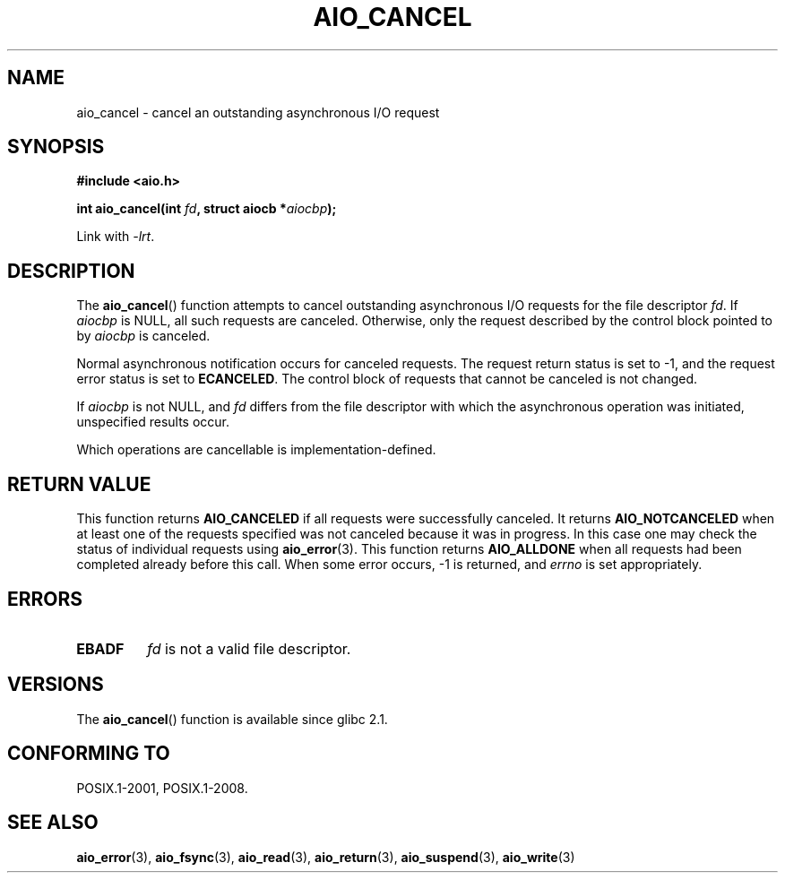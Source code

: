 .\" Copyright (c) 2003 Andries Brouwer (aeb@cwi.nl)
.\"
.\" This is free documentation; you can redistribute it and/or
.\" modify it under the terms of the GNU General Public License as
.\" published by the Free Software Foundation; either version 2 of
.\" the License, or (at your option) any later version.
.\"
.\" The GNU General Public License's references to "object code"
.\" and "executables" are to be interpreted as the output of any
.\" document formatting or typesetting system, including
.\" intermediate and printed output.
.\"
.\" This manual is distributed in the hope that it will be useful,
.\" but WITHOUT ANY WARRANTY; without even the implied warranty of
.\" MERCHANTABILITY or FITNESS FOR A PARTICULAR PURPOSE.  See the
.\" GNU General Public License for more details.
.\"
.\" You should have received a copy of the GNU General Public
.\" License along with this manual; if not, write to the Free
.\" Software Foundation, Inc., 59 Temple Place, Suite 330, Boston, MA 02111,
.\" USA.
.\"
.TH AIO_CANCEL 3 2003-11-14  "" "Linux Programmer's Manual"
.SH NAME
aio_cancel \- cancel an outstanding asynchronous I/O request
.SH SYNOPSIS
.B "#include <aio.h>"
.sp
.BI "int aio_cancel(int " fd ", struct aiocb *" aiocbp );
.sp
Link with \fI\-lrt\fP.
.SH DESCRIPTION
The
.BR aio_cancel ()
function attempts to cancel outstanding asynchronous I/O requests
for the file descriptor
.IR fd .
If
.I aiocbp
is NULL, all such requests are canceled.
Otherwise, only the request
described by the control block pointed to by
.I aiocbp
is canceled.
.LP
Normal asynchronous notification occurs for canceled requests.
The request return status is set to \-1, and the request error status
is set to
.BR ECANCELED .
The control block of requests that cannot be canceled is not changed.
.LP
If
.I aiocbp
is not NULL, and
.I fd
differs from the file descriptor with which the asynchronous operation
was initiated, unspecified results occur.
.LP
Which operations are cancellable is implementation-defined.
.\" FreeBSD: not those on raw disk devices.
.SH "RETURN VALUE"
This function returns
.B AIO_CANCELED
if all requests were successfully
canceled.
It returns
.B AIO_NOTCANCELED
when at least one of the
requests specified was not canceled because it was in progress.
In this case one may check the status of individual requests using
.BR aio_error (3).
This function returns
.B AIO_ALLDONE
when all requests had
been completed already before this call.
When some error occurs, \-1 is returned, and
.I errno
is set appropriately.
.SH ERRORS
.TP
.B EBADF
.I fd
is not a valid file descriptor.
.SH VERSIONS
The
.BR aio_cancel ()
function is available since glibc 2.1.
.SH "CONFORMING TO"
POSIX.1-2001, POSIX.1-2008.
.SH "SEE ALSO"
.BR aio_error (3),
.BR aio_fsync (3),
.BR aio_read (3),
.BR aio_return (3),
.BR aio_suspend (3),
.BR aio_write (3)

